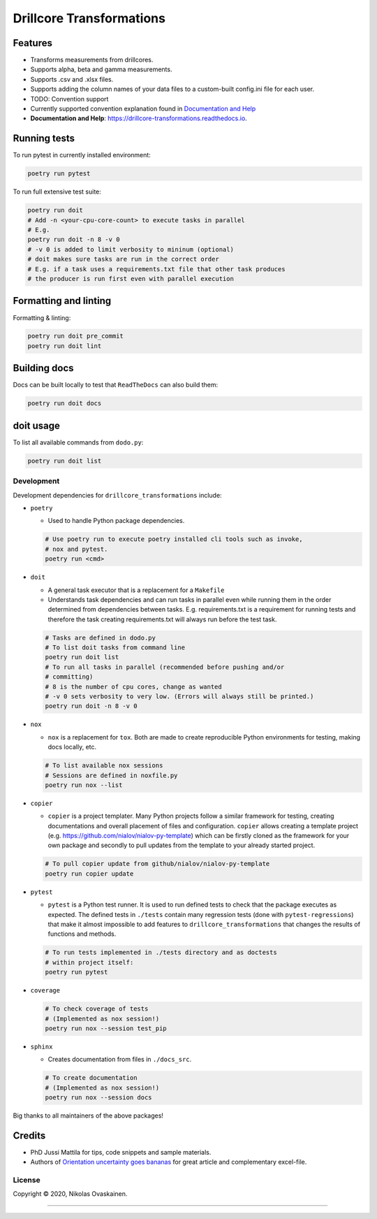 Drillcore Transformations
=========================

|Documentation Status| |PyPI Status| |CI Test| |Coverage|

Features
--------

-  Transforms measurements from drillcores.
-  Supports alpha, beta and gamma measurements.
-  Supports .csv and .xlsx files.
-  Supports adding the column names of your data files to a custom-built
   config.ini file for each user.
-  TODO: Convention support
-  Currently supported convention explanation found in `Documentation
   and Help <https://drillcore-transformations.readthedocs.io>`__
-  **Documentation and Help**:
   https://drillcore-transformations.readthedocs.io.

Running tests
-------------

To run pytest in currently installed environment:

.. code:: bash

   poetry run pytest

To run full extensive test suite:

.. code:: bash

   poetry run doit
   # Add -n <your-cpu-core-count> to execute tasks in parallel
   # E.g.
   poetry run doit -n 8 -v 0
   # -v 0 is added to limit verbosity to mininum (optional)
   # doit makes sure tasks are run in the correct order
   # E.g. if a task uses a requirements.txt file that other task produces
   # the producer is run first even with parallel execution

Formatting and linting
----------------------


Formatting & linting:

.. code:: bash

   poetry run doit pre_commit
   poetry run doit lint

Building docs
-------------

Docs can be built locally to test that ``ReadTheDocs`` can also build
them:

.. code:: bash

   poetry run doit docs

doit usage
----------

To list all available commands from ``dodo.py``:

.. code:: bash

   poetry run doit list

Development
~~~~~~~~~~~

Development dependencies for ``drillcore_transformations`` include:

-  ``poetry``

   -  Used to handle Python package dependencies.

   .. code:: bash

      # Use poetry run to execute poetry installed cli tools such as invoke,
      # nox and pytest.
      poetry run <cmd>


-  ``doit``

   -  A general task executor that is a replacement for a ``Makefile``
   -  Understands task dependencies and can run tasks in parallel
      even while running them in the order determined from dependencies
      between tasks. E.g. requirements.txt is a requirement for running
      tests and therefore the task creating requirements.txt will always
      run before the test task.

   .. code:: bash

      # Tasks are defined in dodo.py
      # To list doit tasks from command line
      poetry run doit list
      # To run all tasks in parallel (recommended before pushing and/or
      # committing)
      # 8 is the number of cpu cores, change as wanted
      # -v 0 sets verbosity to very low. (Errors will always still be printed.)
      poetry run doit -n 8 -v 0

-  ``nox``

   -  ``nox`` is a replacement for ``tox``. Both are made to create
      reproducible Python environments for testing, making docs locally, etc.

   .. code:: bash

      # To list available nox sessions
      # Sessions are defined in noxfile.py
      poetry run nox --list

-  ``copier``

   -  ``copier`` is a project templater. Many Python projects follow a similar
      framework for testing, creating documentations and overall placement of
      files and configuration. ``copier`` allows creating a template project
      (e.g. https://github.com/nialov/nialov-py-template) which can be firstly
      cloned as the framework for your own package and secondly to pull updates
      from the template to your already started project.

   .. code:: bash

      # To pull copier update from github/nialov/nialov-py-template
      poetry run copier update


-  ``pytest``

   -  ``pytest`` is a Python test runner. It is used to run defined tests to
      check that the package executes as expected. The defined tests in
      ``./tests`` contain many regression tests (done with
      ``pytest-regressions``) that make it almost impossible
      to add features to ``drillcore_transformations`` that changes the results of functions
      and methods.

   .. code:: bash

      # To run tests implemented in ./tests directory and as doctests
      # within project itself:
      poetry run pytest


-  ``coverage``

   .. code:: bash

      # To check coverage of tests
      # (Implemented as nox session!)
      poetry run nox --session test_pip

-  ``sphinx``

   -  Creates documentation from files in ``./docs_src``.

   .. code:: bash

      # To create documentation
      # (Implemented as nox session!)
      poetry run nox --session docs

Big thanks to all maintainers of the above packages!

Credits
-------

-  PhD Jussi Mattila for tips, code snippets and sample materials.
-  Authors of `Orientation uncertainty goes
   bananas <https://tinyurl.com/tqr84ww>`__ for great article and
   complementary excel-file.

License
~~~~~~~

Copyright © 2020, Nikolas Ovaskainen.

-----


.. |Documentation Status| image:: https://readthedocs.org/projects/drillcore-transformations/badge/?version=latest
   :target: https://drillcore-transformations.readthedocs.io/en/latest/?badge=latest
.. |PyPI Status| image:: https://img.shields.io/pypi/v/drillcore-transformations.svg
   :target: https://pypi.python.org/pypi/drillcore-transformations
.. |CI Test| image:: https://github.com/nialov/drillcore-transformations/workflows/test-and-publish/badge.svg
   :target: https://github.com/nialov/drillcore-transformations/actions/workflows/test-and-publish.yaml?query=branch%3Amaster
.. |Coverage| image:: https://raw.githubusercontent.com/nialov/drillcore-transformations/master/docs_src/imgs/coverage.svg
   :target: https://github.com/nialov/drillcore-transformations/blob/master/docs_src/imgs/coverage.svg
